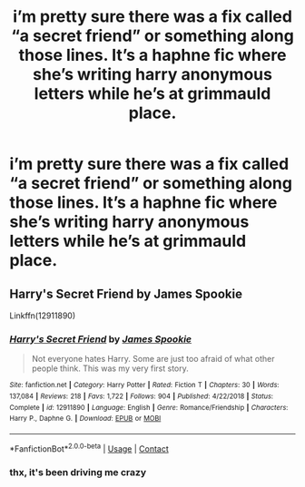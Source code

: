 #+TITLE: i’m pretty sure there was a fix called “a secret friend” or something along those lines. It’s a haphne fic where she’s writing harry anonymous letters while he’s at grimmauld place.

* i’m pretty sure there was a fix called “a secret friend” or something along those lines. It’s a haphne fic where she’s writing harry anonymous letters while he’s at grimmauld place.
:PROPERTIES:
:Author: adamistroubled
:Score: 3
:DateUnix: 1606228593.0
:DateShort: 2020-Nov-24
:FlairText: What's That Fic?
:END:

** Harry's Secret Friend by James Spookie

Linkffn(12911890)
:PROPERTIES:
:Author: reddog44mag
:Score: 2
:DateUnix: 1606231270.0
:DateShort: 2020-Nov-24
:END:

*** [[https://www.fanfiction.net/s/12911890/1/][*/Harry's Secret Friend/*]] by [[https://www.fanfiction.net/u/649126/James-Spookie][/James Spookie/]]

#+begin_quote
  Not everyone hates Harry. Some are just too afraid of what other people think. This was my very first story.
#+end_quote

^{/Site/:} ^{fanfiction.net} ^{*|*} ^{/Category/:} ^{Harry} ^{Potter} ^{*|*} ^{/Rated/:} ^{Fiction} ^{T} ^{*|*} ^{/Chapters/:} ^{30} ^{*|*} ^{/Words/:} ^{137,084} ^{*|*} ^{/Reviews/:} ^{218} ^{*|*} ^{/Favs/:} ^{1,722} ^{*|*} ^{/Follows/:} ^{904} ^{*|*} ^{/Published/:} ^{4/22/2018} ^{*|*} ^{/Status/:} ^{Complete} ^{*|*} ^{/id/:} ^{12911890} ^{*|*} ^{/Language/:} ^{English} ^{*|*} ^{/Genre/:} ^{Romance/Friendship} ^{*|*} ^{/Characters/:} ^{Harry} ^{P.,} ^{Daphne} ^{G.} ^{*|*} ^{/Download/:} ^{[[http://www.ff2ebook.com/old/ffn-bot/index.php?id=12911890&source=ff&filetype=epub][EPUB]]} ^{or} ^{[[http://www.ff2ebook.com/old/ffn-bot/index.php?id=12911890&source=ff&filetype=mobi][MOBI]]}

--------------

*FanfictionBot*^{2.0.0-beta} | [[https://github.com/FanfictionBot/reddit-ffn-bot/wiki/Usage][Usage]] | [[https://www.reddit.com/message/compose?to=tusing][Contact]]
:PROPERTIES:
:Author: FanfictionBot
:Score: 2
:DateUnix: 1606231289.0
:DateShort: 2020-Nov-24
:END:


*** thx, it's been driving me crazy
:PROPERTIES:
:Author: adamistroubled
:Score: 1
:DateUnix: 1606237843.0
:DateShort: 2020-Nov-24
:END:
